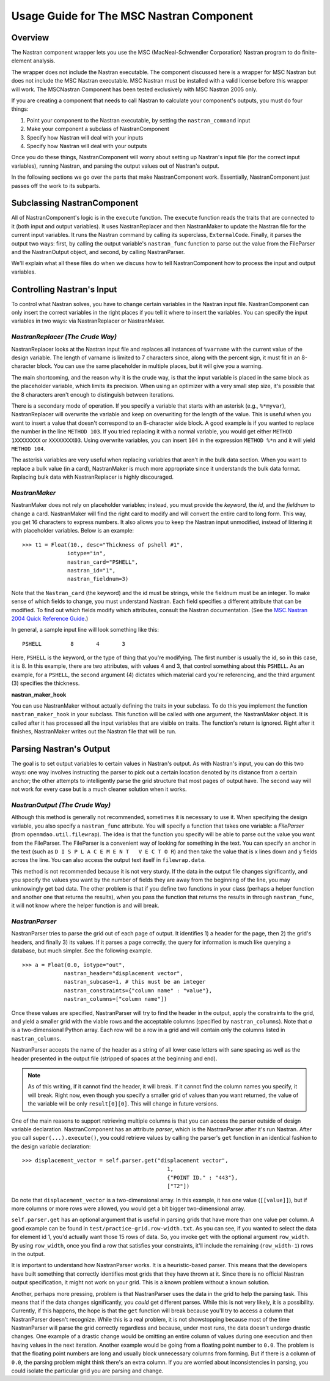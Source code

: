 =========================================
Usage Guide for The MSC Nastran Component
=========================================


.. _nastran:  

Overview
~~~~~~~~~~

The Nastran component wrapper lets you use the MSC (MacNeal-Schwendler Corporation) Nastran
program to do finite-element analysis.

The wrapper does not include the Nastran executable. The component discussed here is a wrapper for
MSC Nastran but does not include the MSC Nastran executable. MSC Nastran must be installed with a
valid license before this wrapper will work. The MSCNastran Component has been tested exclusively
with MSC Nastran 2005 only.

If you are creating a component that needs to call Nastran to calculate your component's outputs,
you must do four things:

#) Point your component to the Nastran executable, by setting the ``nastran_command`` input
#) Make your component a subclass of NastranComponent
#) Specify how Nastran will deal with your inputs
#) Specify how Nastran will deal with your outputs

Once you do these things, NastranComponent will worry about setting up Nastran's input file (for the
correct input variables), running Nastran, and parsing the output values out of Nastran's output.

In the following sections we go over the parts that make NastranComponent work. Essentially,
NastranComponent just passes off the work to its subparts. 

Subclassing NastranComponent
~~~~~~~~~~~~~~~~~~~~~~~~~~~~

All of NastranComponent's logic is in the ``execute`` function. The ``execute`` function reads the
traits that are connected to it (both input and output variables). It uses NastranReplacer and then
NastranMaker to update the Nastran file for the current input variables. It runs the Nastran command
by calling its superclass, ``ExternalCode``. Finally, it parses the output two ways: first, by
calling the output variable's ``nastran_func`` function to parse out the value from the
FileParser and the NastranOutput object, and second, by calling NastranParser.

We'll explain what all these files do when we discuss how to tell NastranComponent how to
process the input and output variables.


Controlling Nastran's Input
~~~~~~~~~~~~~~~~~~~~~~~~~~~~~

To control what Nastran solves, you have to change certain variables in the Nastran input file.
NastranComponent can only insert the correct variables in the right places if you tell it where to
insert the variables. You can specify the input variables in two ways: via NastranReplacer or
NastranMaker.


*NastranReplacer (The Crude Way)*
=================================

NastranReplacer looks at the Nastran input file and replaces all instances of ``%varname`` with the
current value of the design variable. The length of varname is limited to 7 characters since, along
with the percent sign, it must fit in an 8-character block. You can use the same placeholder in
multiple places, but it will give you a warning.

The main shortcoming, and the reason why it is the crude way, is that the input variable is placed
in the same block as the placeholder variable, which limits its precision. When using an optimizer
with a very small step size, it's possible that the 8 characters aren't enough to distinguish
between iterations.

There is a secondary mode of operation. If you specify a variable that starts with an asterisk (e.g.,
``%*myvar``), NastranReplacer will overwrite the variable and keep on overwriting for the length of
the value. This is useful when you want to insert a value that doesn't correspond to an 8-character
wide block. A good example is if you wanted to replace the number in the line ``METHOD 103``.
If you tried replacing it with a normal variable, you would get either ``METHOD 1XXXXXXXX`` or
``XXXXXXXX03``. Using overwrite variables, you can insert ``104`` in the
expression ``METHOD %*n`` and it will yield ``METHOD 104``.

The asterisk variables are very useful when replacing variables that aren't in the bulk data
section. When you want to replace a bulk value (in a card), NastranMaker is much more appropriate
since it understands the bulk data format. Replacing bulk data with NastranReplacer is highly
discouraged.


*NastranMaker*
==============

NastranMaker does not rely on placeholder variables; instead, you must provide the `keyword`, the
`id`, and the `fieldnum` to change a card. NastranMaker will find the right card to modify and will
convert the entire card to long form. This way, you get 16 characters to express numbers. It also
allows you to keep the Nastran input unmodified, instead of littering it with placeholder variables.
Below is an example:

::

  >>> t1 = Float(10., desc="Thickness of pshell #1",
        	iotype="in",
        	nastran_card="PSHELL",
        	nastran_id="1",
        	nastran_fieldnum=3)

Note that the ``Nastran_card`` (the keyword) and the id must be strings, while the fieldnum must be
an integer. To make sense of which fields to change, you must understand Nastran. Each field
specifies a different attribute that can be modified. To find out which fields modify which
attributes, consult the Nastran documentation. (See the `MSC.Nastran 2004 Quick Reference Guide
<http://www.google.com/search?source=ig&hl=en&rlz=1G1GGLQ_ENUS331&q=MSC.Nastran+2004+Quick+Reference+Guide&aq=f&aqi=&aql=&oq=&gs_rfai=CECsdPelqTJjaLozmNJ_-vcwGAAAAqgQFT9AJml8>`_.)


In general, a sample input line will look something like this:

::

   PSHELL         8       4       3

Here, ``PSHELL`` is the keyword, or the type of thing that you're modifying. The first number is
usually the id, so in this case, it is 8. In this example, there are two attributes, with values 4
and 3, that control something about this ``PSHELL``. As an example, for a ``PSHELL``, the second
argument (4) dictates which material card you're referencing, and the third argument (3) specifies
the thickness.

.. index:: nastran_make_hook

**nastran_maker_hook**

You can use NastranMaker without actually defining the traits in your subclass. To do this you
implement the function ``nastran_maker_hook`` in your subclass. This function will be called with
one argument, the NastranMaker object. It is called after it has processed all the input variables
that are visible on traits. The function's return is ignored. Right after it finishes, NastranMaker
writes out the Nastran file that will be run.


Parsing Nastran's Output
~~~~~~~~~~~~~~~~~~~~~~~~

The goal is to set output variables to certain values in Nastran's output. As with Nastran's input,
you can do this two ways: one way involves instructing the parser to pick out a certain
location denoted by its distance from a certain anchor; the other attempts to intelligently parse
the grid structure that most pages of output have. The second way will not work for every case but
is a much cleaner solution when it works.


*NastranOutput (The Crude Way)*
===============================

Although this method is generally not recommended, sometimes it is necessary to use it. When
specifying the design variable, you also specify a ``nastran_func`` attribute. You will specify a
function that takes one variable: a `FileParser` (from ``openmdao.util.filewrap``). The idea is that
the function you specify will be able to parse out the value you want from the FileParser. The
FileParser is a convenient way of looking for something in the text. You can specify an anchor in
the text (such as ``D I S P L A C E M E N T   V E C T O R``) and then take the value that is x lines
down and y fields across the line. You can also access the output text itself in ``filewrap.data``.

This method is not recommended because it is not very sturdy. If the data in the output file changes
significantly, and you specify the values you want by the number of fields they are away from the
beginning of the line, you may unknowingly get bad data. The other problem is that if you define two
functions in your class (perhaps a helper function and another one that returns the results), when
you pass the function that returns the results in through ``nastran_func``, it will not know where
the helper function is and  will break. 


*NastranParser*
===============

NastranParser tries to parse the grid out of each page of output. It identifies 1) a header for the
page, then 2) the grid's headers, and finally 3) its values. If it parses a page correctly, the
query for information is much like querying a database, but much simpler. See the following example.

::

  >>> a = Float(0.0, iotype="out",
               nastran_header="displacement vector",
               nastran_subcase=1, # this must be an integer
               nastran_constraints={"column name" : "value"},
               nastran_columns=["column name"])

Once these values are specified, NastranParser will try to find the header in the output, apply the
constraints to the grid, and yield a smaller grid with the viable rows and the acceptable columns
(specified by ``nastran_columns``). Note that `a` is a two-dimensional Python array. Each row will
be a row in a grid and will contain only the columns listed in ``nastran_columns``.

NastranParser accepts the name of the header as a string of all lower case letters with sane spacing
as well as the header presented in the output file (stripped of spaces at the beginning and end).

.. note:: As of this writing, if it cannot find the header, it will break. If it cannot find the
	  column names you specify, it will break. Right now, even though you specify a smaller grid
	  of values than you want returned, the value of the variable will be only ``result[0][0]``.
	  This will change in future versions.

One of the main reasons to support retrieving multiple columns is that you can access the parser
outside of design variable declaration. NastranComponent has an attribute `parser`, which is the
NastranParser after it's run Nastran. After you call ``super(...).execute()``, you could retrieve
values by calling the parser's ``get`` function in an identical fashion to the design variable
declaration:

::

  >>> displacement_vector = self.parser.get("displacement vector",
                                               1,
                                               {"POINT ID." : "443"},
                                               ["T2"])

Do note that ``displacement_vector`` is a two-dimensional array. In this example, it has one value
(``[[value]]``), but if more columns or more rows were allowed, you would get a bit bigger
two-dimensional array.


``self.parser.get`` has an optional argument that is useful in parsing grids that have more than one
value per column. A good example can be found in ``test/practice-grid.row-width.txt``. As you can
see, if you wanted to select the data for element id 1, you'd actually want those 15 rows of data.
So, you invoke ``get`` with the optional argument ``row_width``. By using ``row_width``, once you
find a row that satisfies your constraints, it'll include the remaining (``row_width-1``) rows in
the output.

It is important to understand how NastranParser works. It is a heuristic-based parser. This means
that the developers have built something that correctly identifies most grids that they have thrown
at it. Since there is no official Nastran output specification, it might not work on your grid. This
is a known problem without a known solution.

Another, perhaps more pressing, problem is that NastranParser uses the data in the grid to help the
parsing task. This means that if the data changes significantly, you *could* get different parses.
While this is not very likely, it is a possibility. Currently, if this happens, the hope is that the
``get`` function will break because you'll try to access a column that NastranParser doesn't
recognize. While this is a real problem, it is not showstopping because most of the time
NastranParser will parse the grid correctly regardless and because, under most runs, the data
doesn't undergo drastic changes. One example of a drastic change would be omitting an entire column
of values during one execution and then having values in the next iteration. Another example would
be going from a floating point number to ``0.0``. The problem is that the floating point numbers are
long and usually block unnecessary columns from forming. But if there is a column of ``0.0``, the
parsing problem might think there's an extra column. If you are worried about inconsistencies in
parsing, you could isolate the particular grid you are parsing and change.

